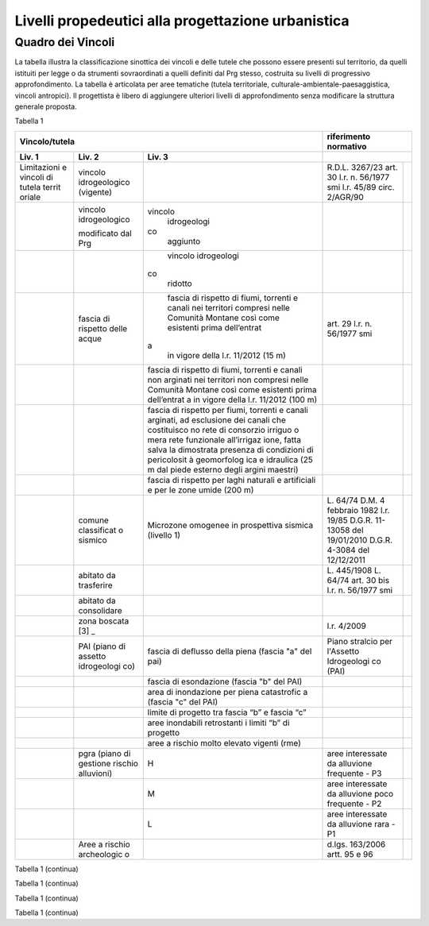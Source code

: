 Livelli propedeutici alla progettazione urbanistica
~~~~~~~~~~~~~~~~~~~~~~~~~~~~~~~~~~~~~~~~~~~~~~~~~~~

Quadro dei Vincoli
^^^^^^^^^^^^^^^^^^

La tabella illustra la classificazione sinottica dei vincoli e delle
tutele che possono essere presenti sul territorio, da quelli istituiti
per legge o da strumenti sovraordinati a quelli definiti dal Prg stesso,
costruita su livelli di progressivo approfondimento. La tabella è
articolata per aree tematiche (tutela territoriale,
culturale-ambientale-paesaggistica, vincoli antropici). Il progettista è
libero di aggiungere ulteriori livelli di approfondimento senza
modificare la struttura generale proposta.

Tabella 1

+-------------+-------------+-------------+-------------+-------------+
| **Vincolo/tutela**                      |**riferimento              |
|                                         |normativo**                |
+=============+=============+=============+=============+=============+
| **Liv. 1**  | **Liv. 2**  | **Liv. 3**  |                           |
+-------------+-------------+-------------+-------------+-------------+
|Limitazioni  |vincolo      |             | R.D.L.      |             |
|e vincoli di |idrogeologico|             | 3267/23     |             |
|tutela territ|(vigente)    |             | art. 30     |             |
|oriale       |             |             | l.r. n.     |             |
|             |             |             | 56/1977 smi |             |
|             |             |             | l.r. 45/89  |             |
|             |             |             | circ.       |             |
|             |             |             | 2/AGR/90    |             |
+-------------+-------------+-------------+-------------+-------------+
|             |vincolo      |vincolo      |             |             |
|             |idrogeologico| idrogeologi |             |             |
|             |             |co           |             |             |
|             |modificato   | aggiunto    |             |             |
|             |dal Prg      |             |             |             |
+-------------+-------------+-------------+-------------+-------------+
|             |             | vincolo     |             |             |
|             |             | idrogeologi |             |             |
|             |             |co           |             |             |
|             |             | ridotto     |             |             |
+-------------+-------------+-------------+-------------+-------------+
|             | fascia di   | fascia di   | art. 29     |             |
|             | rispetto    | rispetto di | l.r. n.     |             |
|             | delle acque | fiumi,      | 56/1977 smi |             |
|             |             | torrenti e  |             |             |
|             |             | canali nei  |             |             |
|             |             | territori   |             |             |
|             |             | compresi    |             |             |
|             |             | nelle       |             |             |
|             |             | Comunità    |             |             |
|             |             | Montane     |             |             |
|             |             | così come   |             |             |
|             |             | esistenti   |             |             |
|             |             | prima       |             |             |
|             |             | dell’entrat |             |             |
|             |             |a            |             |             |
|             |             | in vigore   |             |             |
|             |             | della l.r.  |             |             |
|             |             | 11/2012 (15 |             |             |
|             |             | m)          |             |             |
+-------------+-------------+-------------+-------------+-------------+
|             |             | fascia di   |             |             |
|             |             | rispetto di |             |             |
|             |             | fiumi,      |             |             |
|             |             | torrenti e  |             |             |
|             |             | canali non  |             |             |
|             |             | arginati    |             |             |
|             |             | nei         |             |             |
|             |             | territori   |             |             |
|             |             | non         |             |             |
|             |             | compresi    |             |             |
|             |             | nelle       |             |             |
|             |             | Comunità    |             |             |
|             |             | Montane     |             |             |
|             |             | così come   |             |             |
|             |             | esistenti   |             |             |
|             |             | prima       |             |             |
|             |             | dell’entrat |             |             |
|             |             | a           |             |             |
|             |             | in vigore   |             |             |
|             |             | della l.r.  |             |             |
|             |             | 11/2012     |             |             |
|             |             | (100 m)     |             |             |
+-------------+-------------+-------------+-------------+-------------+
|             |             | fascia di   |             |             |
|             |             | rispetto    |             |             |
|             |             | per fiumi,  |             |             |
|             |             | torrenti e  |             |             |
|             |             | canali      |             |             |
|             |             | arginati,   |             |             |
|             |             | ad          |             |             |
|             |             | esclusione  |             |             |
|             |             | dei canali  |             |             |
|             |             | che         |             |             |
|             |             | costituisco |             |             |
|             |             | no          |             |             |
|             |             | rete di     |             |             |
|             |             | consorzio   |             |             |
|             |             | irriguo o   |             |             |
|             |             | mera rete   |             |             |
|             |             | funzionale  |             |             |
|             |             | all’irrigaz |             |             |
|             |             | ione,       |             |             |
|             |             | fatta salva |             |             |
|             |             | la          |             |             |
|             |             | dimostrata  |             |             |
|             |             | presenza di |             |             |
|             |             | condizioni  |             |             |
|             |             | di          |             |             |
|             |             | pericolosit |             |             |
|             |             | à           |             |             |
|             |             | geomorfolog |             |             |
|             |             | ica         |             |             |
|             |             | e idraulica |             |             |
|             |             | (25 m dal   |             |             |
|             |             | piede       |             |             |
|             |             | esterno     |             |             |
|             |             | degli       |             |             |
|             |             | argini      |             |             |
|             |             | maestri)    |             |             |
+-------------+-------------+-------------+-------------+-------------+
|             |             | fascia di   |             |             |
|             |             | rispetto    |             |             |
|             |             | per laghi   |             |             |
|             |             | naturali e  |             |             |
|             |             | artificiali |             |             |
|             |             | e per le    |             |             |
|             |             | zone umide  |             |             |
|             |             | (200 m)     |             |             |
+-------------+-------------+-------------+-------------+-------------+
|             | comune      | Microzone   | L. 64/74    |             |
|             | classificat | omogenee in | D.M. 4      |             |
|             | o           | prospettiva | febbraio    |             |
|             | sismico     | sismica     | 1982        |             |
|             |             | (livello 1) | l.r. 19/85  |             |
|             |             |             | D.G.R.      |             |
|             |             |             | 11-13058    |             |
|             |             |             | del         |             |
|             |             |             | 19/01/2010  |             |
|             |             |             | D.G.R.      |             |
|             |             |             | 4-3084 del  |             |
|             |             |             | 12/12/2011  |             |
+-------------+-------------+-------------+-------------+-------------+
|             | abitato da  |             | L. 445/1908 |             |
|             | trasferire  |             | L. 64/74    |             |
|             |             |             | art. 30 bis |             |
|             |             |             | l.r. n.     |             |
|             |             |             | 56/1977 smi |             |
+-------------+-------------+-------------+-------------+-------------+
|             | abitato da  |             |             |             |
|             | consolidare |             |             |             |
+-------------+-------------+-------------+-------------+-------------+
|             | zona        |             | l.r. 4/2009 |             |
|             | boscata [3] |             |             |             |
|             | _           |             |             |             |
+-------------+-------------+-------------+-------------+-------------+
|             | PAI (piano  | fascia di   | Piano       |             |
|             | di assetto  | deflusso    | stralcio    |             |
|             | idrogeologi | della piena | per         |             |
|             | co)         | (fascia "a" | l'Assetto   |             |
|             |             | del pai)    | Idrogeologi |             |
|             |             |             | co          |             |
|             |             |             | (PAI)       |             |
+-------------+-------------+-------------+-------------+-------------+
|             |             | fascia di   |             |             |
|             |             | esondazione |             |             |
|             |             | (fascia "b" |             |             |
|             |             | del PAI)    |             |             |
+-------------+-------------+-------------+-------------+-------------+
|             |             | area di     |             |             |
|             |             | inondazione |             |             |
|             |             | per piena   |             |             |
|             |             | catastrofic |             |             |
|             |             | a           |             |             |
|             |             | (fascia "c" |             |             |
|             |             | del PAI)    |             |             |
+-------------+-------------+-------------+-------------+-------------+
|             |             | limite di   |             |             |
|             |             | progetto    |             |             |
|             |             | tra fascia  |             |             |
|             |             | “b” e       |             |             |
|             |             | fascia “c”  |             |             |
+-------------+-------------+-------------+-------------+-------------+
|             |             | aree        |             |             |
|             |             | inondabili  |             |             |
|             |             | retrostanti |             |             |
|             |             | i limiti    |             |             |
|             |             | “b” di      |             |             |
|             |             | progetto    |             |             |
+-------------+-------------+-------------+-------------+-------------+
|             |             | aree a      |             |             |
|             |             | rischio     |             |             |
|             |             | molto       |             |             |
|             |             | elevato     |             |             |
|             |             | vigenti     |             |             |
|             |             | (rme)       |             |             |
+-------------+-------------+-------------+-------------+-------------+
|             | pgra (piano | H           | aree        |             |
|             | di gestione |             | interessate |             |
|             | rischio     |             | da          |             |
|             | alluvioni)  |             | alluvione   |             |
|             |             |             | frequente - |             |
|             |             |             | P3          |             |
+-------------+-------------+-------------+-------------+-------------+
|             |             | M           | aree        |             |
|             |             |             | interessate |             |
|             |             |             | da          |             |
|             |             |             | alluvione   |             |
|             |             |             | poco        |             |
|             |             |             | frequente - |             |
|             |             |             | P2          |             |
+-------------+-------------+-------------+-------------+-------------+
|             |             | L           | aree        |             |
|             |             |             | interessate |             |
|             |             |             | da          |             |
|             |             |             | alluvione   |             |
|             |             |             | rara - P1   |             |
+-------------+-------------+-------------+-------------+-------------+
|             | Aree a      |             | d.lgs.      |             |
|             | rischio     |             | 163/2006    |             |
|             | archeologic |             | artt. 95 e  |             |
|             | o           |             | 96          |             |
+-------------+-------------+-------------+-------------+-------------+

Tabella 1 (continua)

+---------+---------+---------+---------+---------+---------+---------+
| **Vinco | Riferim |
| lo/tute | ento    |
| la**    | normati |
|         | vo      |
+=========+=========+=========+=========+=========+=========+=========+
| **Liv.  | **Liv.  | **Liv.  | **Liv.  |         |         |         |
| 1**     | 2**     | 3**     | 4**     |         |         |         |
+---------+---------+---------+---------+---------+---------+---------+
|    Limi | Frana   | FA      | Attivo  |         | *Per i  | Circola |
| tazioni |         |         |         |         | codici  | re      |
|    e    | (Legend |         |         |         | relativ | PGR n.  |
|    idon | a       |         |         |         | i       | 7/LAP/9 |
| eità    | regiona |         |         |         | alle    | 6       |
|    di   | le)     |         |         |         | varie   | e       |
|    cara |         |         |         |         | tipolog | success |
| ttere   |         |         |         |         | ie      | iva     |
|    geol |         |         |         |         | di      | Nota    |
| ogico,  |         |         |         |         | movimen | Tecnica |
|    geom |         |         |         |         | to      | del     |
| orfolog |         |         |         |         | occorre | 1999    |
| ico,    |         |         |         |         | fare    |         |
|    geot |         |         |         |         | riferim | DGR n.  |
| ecnico  |         |         |         |         | ento    | 64-7417 |
|         |         |         |         |         | alle    | del     |
|         |         |         |         |         | indicaz | 7/4/201 |
|         |         |         |         |         | ioni    | 4       |
|         |         |         |         |         | contenu |         |
|         |         |         |         |         | te      |         |
|         |         |         |         |         | al      |         |
|         |         |         |         |         | punto 3 |         |
|         |         |         |         |         | della   |         |
|         |         |         |         |         | Parte   |         |
|         |         |         |         |         | II      |         |
|         |         |         |         |         | dell’al |         |
|         |         |         |         |         | legato  |         |
|         |         |         |         |         | A alla  |         |
|         |         |         |         |         | DGR n.  |         |
|         |         |         |         |         | 64-7417 |         |
|         |         |         |         |         | del     |         |
|         |         |         |         |         | 7/4/14* |         |
+---------+---------+---------+---------+---------+---------+---------+
|         |         | FQ      | Quiesce |         |         |         |
|         |         |         | nte     |         |         |         |
+---------+---------+---------+---------+---------+---------+---------+
|         |         | FS      | Stabili |         |         |         |
|         |         |         | zzato   |         |         |         |
+---------+---------+---------+---------+---------+---------+---------+
|         | Conoide | CAe     | Attivo  | CAe1    | Senza   |         |
|         | (Legend |         | a       |         | interve |         |
|         | a       |         | pericol |         | nti     |         |
|         | regiona |         | osità   |         |         |         |
|         | le)     |         | molto   |         |         |         |
|         |         |         | elevata |         |         |         |
+---------+---------+---------+---------+---------+---------+---------+
|         |         |         |         | CAe2    | Con     |         |
|         |         |         |         |         | interve |         |
|         |         |         |         |         | nti     |         |
|         |         |         |         |         | miglior |         |
|         |         |         |         |         | ativi   |         |
+---------+---------+---------+---------+---------+---------+---------+
|         |         | CAb     | Attivo  | CAb1    | Senza   |         |
|         |         |         | a       |         | interve |         |
|         |         |         | pericol |         | nti     |         |
|         |         |         | osità   |         |         |         |
|         |         |         | elevata |         |         |         |
+---------+---------+---------+---------+---------+---------+---------+
|         |         |         |         | CAb2    | Con     |         |
|         |         |         |         |         | interve |         |
|         |         |         |         |         | nti     |         |
|         |         |         |         |         | miglior |         |
|         |         |         |         |         | ativi   |         |
+---------+---------+---------+---------+---------+---------+---------+
|         |         | CAm     | Attivo  | CAm1    | Con     |         |
|         |         |         | a       |         | interve |         |
|         |         |         | pericol |         | nti     |         |
|         |         |         | osità   |         | miglior |         |
|         |         |         | media/m |         | ativi   |         |
|         |         |         | oderata |         |         |         |
+---------+---------+---------+---------+---------+---------+---------+
|         |         |         |         | CAm2    | Senza   |         |
|         |         |         |         |         | interve |         |
|         |         |         |         |         | nti     |         |
+---------+---------+---------+---------+---------+---------+---------+
|         |         | CS      | Stabili |         |         |         |
|         |         |         | zzato   |         |         |         |
|         |         |         | a       |         |         |         |
|         |         |         | pericol |         |         |         |
|         |         |         | osità   |         |         |         |
|         |         |         | media/m |         |         |         |
|         |         |         | oderata |         |         |         |
+---------+---------+---------+---------+---------+---------+---------+
|         | Esondaz | Ee\ :su | Lineare |         |         |         |
|         | ione    | b:`L`   | a       |         |         |         |
|         | reticol |         | pericol |         |         |         |
|         | o       |         | osità   |         |         |         |
|         | minore  |         | molto   |         |         |         |
|         | (Legend |         | elevata |         |         |         |
|         | a       |         |         |         |         |         |
|         | regiona |         |         |         |         |         |
|         | le)     |         |         |         |         |         |
+---------+---------+---------+---------+---------+---------+---------+
|         |         | Eb\ :su | Lineare |         |         |         |
|         |         | b:`L`   | a       |         |         |         |
|         |         |         | pericol |         |         |         |
|         |         |         | osità   |         |         |         |
|         |         |         | elevata |         |         |         |
+---------+---------+---------+---------+---------+---------+---------+
|         |         | Em\ :su | Lineare |         |         |         |
|         |         | b:`L`   | a       |         |         |         |
|         |         |         | pericol |         |         |         |
|         |         |         | osità   |         |         |         |
|         |         |         | media/m |         |         |         |
|         |         |         | oderata |         |         |         |
+---------+---------+---------+---------+---------+---------+---------+
|         |         | Ee\ :su | Areale  |         |         |         |
|         |         | b:`A`   | a       |         |         |         |
|         |         |         | pericol |         |         |         |
|         |         |         | osità   |         |         |         |
|         |         |         | molto   |         |         |         |
|         |         |         | elevata |         |         |         |
+---------+---------+---------+---------+---------+---------+---------+
|         |         | Eb\ :su | Areale  |         |         |         |
|         |         | b:`A`   | a       |         |         |         |
|         |         |         | pericol |         |         |         |
|         |         |         | osità   |         |         |         |
|         |         |         | elevata |         |         |         |
+---------+---------+---------+---------+---------+---------+---------+
|         |         | Em\ :su | Areale  |         |         |         |
|         |         | b:`A`   | a       |         |         |         |
|         |         |         | pericol |         |         |         |
|         |         |         | osità   |         |         |         |
|         |         |         | media/m |         |         |         |
|         |         |         | oderata |         |         |         |
+---------+---------+---------+---------+---------+---------+---------+
|         | Valanga | Ve      | Pericol | Ve1     | Senza   |         |
|         | (Legend |         | osità   |         | interve |         |
|         | a       |         | elevata |         | nti     |         |
|         | regiona |         |         |         |         |         |
|         | le)     |         |         |         |         |         |
+---------+---------+---------+---------+---------+---------+---------+
|         |         |         |         | Ve2     | Con     |         |
|         |         |         |         |         | interve |         |
|         |         |         |         |         | nti     |         |
|         |         |         |         |         | miglior |         |
|         |         |         |         |         | ativi   |         |
+---------+---------+---------+---------+---------+---------+---------+
|         |         | Vm      | Pericol | Vm1     | Senza   |         |
|         |         |         | osità   |         | interve |         |
|         |         |         | moderat |         | nti     |         |
|         |         |         | a       |         |         |         |
+---------+---------+---------+---------+---------+---------+---------+
|         |         |         |         | Vm2     | Con     |         |
|         |         |         |         |         | interve |         |
|         |         |         |         |         | nti     |         |
|         |         |         |         |         | miglior |         |
|         |         |         |         |         | ativi   |         |
+---------+---------+---------+---------+---------+---------+---------+
|    Idon | Ambiti  | 1       |         | Circola |         |         |
| eità    | senza   |         |         | re      |         |         |
|    geol | partico |         |         | PGR n.  |         |         |
| ogica   | lari    |         |         | 7/LAP/9 |         |         |
|    all' | limitaz |         |         | 6       |         |         |
| utilizz | ioni    |         |         | e       |         |         |
| azione  | geomorf |         |         | success |         |         |
|    urba | ologich |         |         | iva     |         |         |
| nistica | e       |         |         | Nota    |         |         |
|         | (classe |         |         | Tecnica |         |         |
|    del  | I)      |         |         | del     |         |         |
|    terr |         |         |         | 1999    |         |         |
| itorio  |         |         |         |         |         |         |
+---------+---------+---------+---------+---------+---------+---------+
|         | Ambiti  | 2       |         |         |         |         |
|         | a       |         |         |         |         |         |
|         | moderat |         |         |         |         |         |
|         | a       |         |         |         |         |         |
|         | pericol |         |         |         |         |         |
|         | osità   |         |         |         |         |         |
|         | geomorf |         |         |         |         |         |
|         | ologica |         |         |         |         |         |
|         | (classe |         |         |         |         |         |
|         | II)     |         |         |         |         |         |
+---------+---------+---------+---------+---------+---------+---------+
|         | Ambiti  | 3A      | Ambiti  |         |         |         |
|         | a       |         | inedifi |         |         |         |
|         | pericol |         | cati    |         |         |         |
|         | osità   |         | inidone |         |         |         |
|         | elevata |         | i       |         |         |         |
|         | (classe |         | a nuovi |         |         |         |
|         | III)    |         | insedia |         |         |         |
|         |         |         | menti   |         |         |         |
|         |         |         | (classe |         |         |         |
|         |         |         | IIIa)   |         |         |         |
+---------+---------+---------+---------+---------+---------+---------+
|         |         | 3B      | Ambiti  | 3B1     | Classe  |         |
|         |         |         | edifica |         | 3B1     |         |
|         |         |         | ti      |         |         |         |
|         |         |         | da      |         |         |         |
|         |         |         | sottopo |         |         |         |
|         |         |         | rre     |         |         |         |
|         |         |         | ad      |         |         |         |
|         |         |         | interve |         |         |         |
|         |         |         | nti     |         |         |         |
|         |         |         | di      |         |         |         |
|         |         |         | riasset |         |         |         |
|         |         |         | to      |         |         |         |
|         |         |         | (classe |         |         |         |
|         |         |         | IIIb)   |         |         |         |
+---------+---------+---------+---------+---------+---------+---------+
|         |         |         |         | 3B2     | Classe  |         |
|         |         |         |         |         | 3B2     |         |
+---------+---------+---------+---------+---------+---------+---------+
|         |         |         |         | 3B3     | Classe  |         |
|         |         |         |         |         | 3B3     |         |
+---------+---------+---------+---------+---------+---------+---------+
|         |         |         |         | 3B4     | Classe  |         |
|         |         |         |         |         | 3B4     |         |
+---------+---------+---------+---------+---------+---------+---------+
|         |         | 3C      | Ambiti  |         |         |         |
|         |         |         | edifica |         |         |         |
|         |         |         | ti      |         |         |         |
|         |         |         | da      |         |         |         |
|         |         |         | rilocal |         |         |         |
|         |         |         | izzare  |         |         |         |
|         |         |         | (classe |         |         |         |
|         |         |         | IIIc)   |         |         |         |
+---------+---------+---------+---------+---------+---------+---------+

Tabella 1 (continua)

+-----------------+-----------------+-----------------+-----------------+
| **Vincolo/tutel | **Riferimento   |
| a**             | normativo**     |
+=================+=================+=================+=================+
| **Liv. 1**      | **Liv. 2**      | **Liv. 3**      |                 |
+-----------------+-----------------+-----------------+-----------------+
|    TUTELA       | Beni culturali  |                 | artt. 10 e 12   |
|    CULTURALE,   |                 |                 | del D.lgs       |
|    PAESAGGISTIC |                 |                 | 42/2004         |
| A               |                 |                 |                 |
|    E AMBIENTALE |                 |                 |                 |
+-----------------+-----------------+-----------------+-----------------+
|                 | Beni e          |                 | art. 24 lr      |
|                 | insediamenti di |                 | 56/77           |
|                 | interesse       |                 |                 |
|                 | storico         |                 |                 |
|                 | artistico       |                 |                 |
|                 | paesaggistico   |                 |                 |
|                 | (ex art 24 lr   |                 |                 |
|                 | 56/77),         |                 |                 |
|                 | compresi gli    |                 |                 |
|                 | elementi        |                 |                 |
|                 | architettonici  |                 |                 |
|                 | e/o decorativi  |                 |                 |
|                 | di pregio       |                 |                 |
|                 | meritevoli di   |                 |                 |
|                 | tutela  [5]_    |                 |                 |
+-----------------+-----------------+-----------------+-----------------+
|                 | Immobili e aree |                 | art. 157 del    |
|                 | di notevole     |                 | D.lgs. 42/2004  |
|                 | interesse       |                 | (L. 778/1922 e  |
|                 | pubblico (ex    |                 | L. 1497/1939)   |
|                 | 778-1497)       |                 |                 |
+-----------------+-----------------+-----------------+-----------------+
|                 | Immobili e aree |                 | art. 157 del    |
|                 | di notevole     |                 | D.lgs. 42/2004  |
|                 | interesse       |                 | (L. 1497/1939,  |
|                 | pubblico (c.d.  |                 | D.M. 21/9/1984  |
|                 | "Galassini")    |                 | e D.L. 312/1985 |
|                 |                 |                 | con DD.MM.      |
|                 |                 |                 | 1/8/1985)       |
+-----------------+-----------------+-----------------+-----------------+
|                 | Immobili e aree |                 | art. 136 del    |
|                 | di notevole     |                 | D.lgs. 42/2004  |
|                 | interesse       |                 | (artt. dal 138  |
|                 | pubblico (ex    |                 | al 141del       |
|                 | Codice)         |                 | Codice stesso)  |
+-----------------+-----------------+-----------------+-----------------+
|                 | Alberi          |                 | art. 157 del    |
|                 | monumentali     |                 | D.lgs. 42/2004  |
|                 |                 |                 | (l.r. 50/1995)  |
+-----------------+-----------------+-----------------+-----------------+
|                 | Territori       |                 | comma 1, lett.  |
|                 | contermini ai   |                 | B art. 142 del  |
|                 | laghi compresi  |                 | D.lgs. 42/2004  |
|                 | in una fascia   |                 |                 |
|                 | della           |                 |                 |
|                 | profondità di   |                 |                 |
|                 | 300 m           |                 |                 |
+-----------------+-----------------+-----------------+-----------------+
|                 | Fiumi, i        |                 | comma 1, lett.  |
|                 | torrenti, corsi |                 | c art. 142 del  |
|                 | d'acqua e le    |                 | D.lgs. 42/2004  |
|                 | relative sponde |                 |                 |
|                 | o piedi degli   |                 |                 |
|                 | argini per una  |                 |                 |
|                 | fascia di 150 m |                 |                 |
+-----------------+-----------------+-----------------+-----------------+
|                 | Montagne per la |                 | comma 1, lett.  |
|                 | parte eccedente |                 | d art. 142 del  |
|                 | 1.600 m s.l.m.  |                 | D.lgs. 42/2004  |
|                 | per la catena   |                 |                 |
|                 | alpina e 1.200  |                 |                 |
|                 | m s.l.m. per la |                 |                 |
|                 | catena          |                 |                 |
|                 | appenninica     |                 |                 |
+-----------------+-----------------+-----------------+-----------------+
|                 | Ghiacciai e     |                 | comma 1, lett.  |
|                 | circhi glaciali |                 | e art. 142 del  |
|                 |                 |                 | D.lgs. 42/2004  |
+-----------------+-----------------+-----------------+-----------------+
|                 | Parchi e        |                 | comma1, lett. f |
|                 | riserve         |                 | art. 142 del    |
|                 | nazionali o     |                 | D.lgs. 42/2004, |
|                 | regionali,      |                 | L.394/1991, lr  |
|                 | nonché i        |                 | 19/2009         |
|                 | territori di    |                 |                 |
|                 | protezione      |                 |                 |
|                 | esterna dei     |                 |                 |
|                 | parchi          |                 |                 |
+-----------------+-----------------+-----------------+-----------------+
|                 | Territori       |                 | comma 1, lett.  |
|                 | coperti da      |                 | g art. 142 del  |
|                 | foreste e da    |                 | D.lgs. 42/2004  |
|                 | boschi          |                 |                 |
+-----------------+-----------------+-----------------+-----------------+
|                 | Zone gravate da |                 | comma , lett. h |
|                 | usi civici      |                 | art. 142 del    |
|                 |                 |                 | D.lgs. 42/2004  |
+-----------------+-----------------+-----------------+-----------------+
|                 | Zone umide      |                 | comma 1, lett.  |
|                 |                 |                 | i art. 142 del  |
|                 |                 |                 | D.lgs. 42/2004  |
+-----------------+-----------------+-----------------+-----------------+
|                 | Zone di         |                 | comma 1, lett.  |
|                 | interesse       |                 | m art. 142 del  |
|                 | archeologico    |                 | D.lgs. 42/2004  |
+-----------------+-----------------+-----------------+-----------------+
|                 | Rete Natura2000 | siti di         | Direttiva       |
|                 |                 | importanza      | 92/43/CEE,      |
|                 |                 | comunitaria     | Direttiva       |
|                 |                 |                 | 2009/147/CEE,   |
|                 |                 |                 | DPR 357/1997,   |
|                 |                 |                 | l.r. 19/2009    |
+-----------------+-----------------+-----------------+-----------------+
|                 |                 | zone di         |                 |
|                 |                 | protezione      |                 |
|                 |                 | speciale        |                 |
+-----------------+-----------------+-----------------+-----------------+
|                 |                 | zone speciali   |                 |
|                 |                 | di              |                 |
|                 |                 | conservazione   |                 |
+-----------------+-----------------+-----------------+-----------------+
|                 | Elementi di     | zone naturali   | l.r. 19/2009    |
|                 | interesse       | di salvaguardia |                 |
|                 | naturalistico-t |                 |                 |
|                 | erritoriale     |                 |                 |
+-----------------+-----------------+-----------------+-----------------+
|                 |                 | corridoi        |                 |
|                 |                 | ecologici       |                 |
+-----------------+-----------------+-----------------+-----------------+
|                 | Siti inseriti   |                 |                 |
|                 | nel patrimonio  |                 |                 |
|                 | mondiale        |                 |                 |
|                 | dell’UNESCO     |                 |                 |
+-----------------+-----------------+-----------------+-----------------+
|                 | Siti UNESCO -   |                 |                 |
|                 | proposte di     |                 |                 |
|                 | candidature in  |                 |                 |
|                 | atto            |                 |                 |
+-----------------+-----------------+-----------------+-----------------+
|                 | Piani           | Piani           | l.r. 56/1977    |
|                 | sovraordinati   | paesistici      |                 |
|                 |                 | provinciali e   |                 |
|                 |                 | regionali       |                 |
+-----------------+-----------------+-----------------+-----------------+

Tabella 1 (continua)

+-----------------+-----------------+-----------------+-----------------+
| Vincolo/tutela  | Riferimento     |
|                 | normativo       |
+=================+=================+=================+=================+
| **Liv. 1**      | **Liv. 2**      | **Liv. 3**      |                 |
+-----------------+-----------------+-----------------+-----------------+
|    VINCOLI      | Fascia di       |                 | art. 27, c.4,   |
|    ANTROPICI    | rispetto        |                 | l.r. n. 56/1977 |
|                 | cimiteriale     |                 | smi; L.         |
|                 | (200 m dal      |                 | 166/2002        |
|                 | centro abitato) |                 |                 |
+-----------------+-----------------+-----------------+-----------------+
|                 | Fascia di       | fascia di       | art. 27 l.r. n. |
|                 | rispetto        | rispetto da     | 56/1977 smi, L. |
|                 | stradale        | rete            | 166/2002,       |
|                 |                 | autostradale    | Codice della    |
|                 |                 | (tipo a > = 60  | strada          |
|                 |                 | m / 30 m        |                 |
|                 |                 | all’interno     |                 |
|                 |                 | dell’abitato)   |                 |
+-----------------+-----------------+-----------------+-----------------+
|                 |                 | fascia di       |                 |
|                 |                 | rispetto da     |                 |
|                 |                 | strada          |                 |
|                 |                 | extraurbana     |                 |
|                 |                 | principale      |                 |
|                 |                 | (tipo b > = 40  |                 |
|                 |                 | m)              |                 |
+-----------------+-----------------+-----------------+-----------------+
|                 |                 | fascia di       |                 |
|                 |                 | rispetto da     |                 |
|                 |                 | strada          |                 |
|                 |                 | extraurbana     |                 |
|                 |                 | secondaria      |                 |
|                 |                 | (tipo c > = 30  |                 |
|                 |                 | m / 20 m        |                 |
|                 |                 | interno         |                 |
|                 |                 | abitato)        |                 |
+-----------------+-----------------+-----------------+-----------------+
|                 |                 | fascia di       |                 |
|                 |                 | rispetto da     |                 |
|                 |                 | strada urbana   |                 |
|                 |                 | di scorrimento  |                 |
|                 |                 | (tipo d > = 20  |                 |
|                 |                 | m)              |                 |
+-----------------+-----------------+-----------------+-----------------+
|                 |                 | fascia di       |                 |
|                 |                 | rispetto da     |                 |
|                 |                 | strada urbana   |                 |
|                 |                 | di quartiere    |                 |
|                 |                 | (tipo e > = 20  |                 |
|                 |                 | m)              |                 |
+-----------------+-----------------+-----------------+-----------------+
|                 |                 | fascia di       |                 |
|                 |                 | rispetto da     |                 |
|                 |                 | strada locale   |                 |
|                 |                 | (tipo f > = 20  |                 |
|                 |                 | m)              |                 |
+-----------------+-----------------+-----------------+-----------------+
|                 | Fascia di       | fascia di       | art. 27 l.r. n. |
|                 | rispetto        | rispetto        | 56/1977 smi     |
|                 | ferroviaria     | ferroviaria     |                 |
|                 |                 | (alta velocità) | art. 49 d.P.R.  |
|                 |                 |                 | n. 753/1980     |
+-----------------+-----------------+-----------------+-----------------+
|                 |                 | fascia di       |                 |
|                 |                 | rispetto        |                 |
|                 |                 | ferroviaria (30 |                 |
|                 |                 | m)              |                 |
+-----------------+-----------------+-----------------+-----------------+
|                 |                 | fascia di       |                 |
|                 |                 | rispetto della  |                 |
|                 |                 | metropolitana   |                 |
+-----------------+-----------------+-----------------+-----------------+
|                 | Fascia di       |                 | R.D. 635/40;    |
|                 | rispetto da     |                 | circ. 35/53;    |
|                 | lavorazione/dep |                 | circ. 91/54;    |
|                 | osito           |                 | circ. 74/56;    |
|                 | di materiali    |                 | art 27 l.r.     |
|                 | pericolosi o    |                 | 56/1977 e       |
|                 | insalubri       |                 | s.m.i.          |
+-----------------+-----------------+-----------------+-----------------+
|                 | Fascia di       |                 | art.27 l.r. n.  |
|                 | rispetto da     |                 | 56/1977 smi;    |
|                 | impianto di     |                 | art. 31 c. 3    |
|                 | depurazione (>= |                 | Piano Tutela    |
|                 | 100 m)          |                 | Acque           |
+-----------------+-----------------+-----------------+-----------------+
|                 | Fascia di       |                 | circ.56/54;     |
|                 | rispetto da     |                 | circ.91/54;     |
|                 | metanodotto     |                 | circ.74/56;     |
|                 |                 |                 | D.M.24/11/1984; |
|                 |                 |                 | DM 16/11/1999   |
+-----------------+-----------------+-----------------+-----------------+
|                 | Fascia di       |                 |                 |
|                 | rispetto da     |                 |                 |
|                 | gasdotto        |                 |                 |
+-----------------+-----------------+-----------------+-----------------+
|                 | Fascia di       |                 |                 |
|                 | rispetto da     |                 |                 |
|                 | oleodotto       |                 |                 |
+-----------------+-----------------+-----------------+-----------------+
|                 | Fascia di       | DPA e APA       | legge 36 del    |
|                 | rispetto per    |                 | 22/02/2001;     |
|                 | gli             |                 |                 |
|                 | elettrodotti    |                 | DPCM            |
|                 |                 |                 | 08/07/2003; DM  |
|                 |                 |                 | 29/05/2008      |
+-----------------+-----------------+-----------------+-----------------+
|                 | Fascia di       |                 | l.r. 14/12/89   |
|                 | rispetto da     |                 | n. 74, l.r.     |
|                 | impianto di     |                 | 2/2009          |
|                 | risalita a fune |                 |                 |
+-----------------+-----------------+-----------------+-----------------+
|                 | Area sciabile   |                 | l.r. 2/2009     |
+-----------------+-----------------+-----------------+-----------------+
|                 | Fascia di       | fascia di       | art. 27 l.r. n. |
|                 | rispetto dalle  | rispetto delle  | 56/1977 smi     |
|                 | stalle          | nuove stalle    |                 |
|                 |                 | dall'abitazione |                 |
|                 |                 | del conduttore  |                 |
+-----------------+-----------------+-----------------+-----------------+
|                 |                 | fascia di       |                 |
|                 |                 | rispetto delle  |                 |
|                 |                 | nuove stalle da |                 |
|                 |                 | altri edifici   |                 |
+-----------------+-----------------+-----------------+-----------------+
|                 |                 | fascia di       |                 |
|                 |                 | rispetto delle  |                 |
|                 |                 | stalle da       |                 |
|                 |                 | centri abitati  |                 |
+-----------------+-----------------+-----------------+-----------------+
|                 |                 | Fascia di       |                 |
|                 |                 | rispetto delle  |                 |
|                 |                 | nuove           |                 |
|                 |                 | abitazioni      |                 |
|                 |                 | dalle stalle    |                 |
|                 |                 | esistenti       |                 |
+-----------------+-----------------+-----------------+-----------------+
|                 | Servitù alla    | Servitù         | L.58/63; nota   |
|                 | navigazione     | navigazione     | M.T./90         |
|                 | aerea           | aerea - fascia  | ostacoli alla   |
|                 |                 | perimetrale 1:7 | navigazione     |
|                 |                 | (300 m)         | aerea           |
+-----------------+-----------------+-----------------+-----------------+
|                 |                 | Servitù         |                 |
|                 |                 | navigazione     |                 |
|                 |                 | aerea - piano   |                 |
|                 |                 | orizzontale     |                 |
|                 |                 | (h=+45m)        |                 |
+-----------------+-----------------+-----------------+-----------------+
|                 |                 | Servitù         |                 |
|                 |                 | navigazione     |                 |
|                 |                 | aerea - piano   |                 |
|                 |                 | conico 1:20     |                 |
+-----------------+-----------------+-----------------+-----------------+
|                 | Servitù alla    | Servitù alla    | L.58/63; nota   |
|                 | direzione di    | direzione di    | M.T./90         |
|                 | volo            | volo -          | ostacoli alla   |
|                 |                 | inedificabilità | direzione di    |
|                 |                 | assoluta        | volo            |
+-----------------+-----------------+-----------------+-----------------+
|                 |                 | servitù alla    |                 |
|                 |                 | direzione di    |                 |
|                 |                 | volo - pendenza |                 |
|                 |                 | 1:50            |                 |
+-----------------+-----------------+-----------------+-----------------+
|                 |                 | servitù alla    |                 |
|                 |                 | direzione di    |                 |
|                 |                 | volo - pendenza |                 |
|                 |                 | 1:40            |                 |
+-----------------+-----------------+-----------------+-----------------+
|                 | Servitù         |                 | D.P.R.780/79    |
|                 | militare        |                 |                 |
+-----------------+-----------------+-----------------+-----------------+
|                 | Vincolo         |                 | DPR 43/1973     |
|                 | doganale        |                 |                 |
+-----------------+-----------------+-----------------+-----------------+

Tabella 1 (continua)

+-----------------+-----------------+-----------------+-----------------+
| Vincolo/tutela  | Riferimento     |
|                 | normativo       |
+=================+=================+=================+=================+
| **Liv. 1**      | **Liv. 2**      | **Liv. 3**      |                 |
+-----------------+-----------------+-----------------+-----------------+
|    VINCOLI      | Area di         | zona di tutela  | art. 94 d.lgs.  |
|    ANTROPICI    | salvaguardia    | assoluta delle  | 152/2006        |
|                 | delle risorse   | opere di presa  |                 |
|                 | idriche         | idrica (> = 10  |                 |
|                 |                 | m.)             |                 |
+-----------------+-----------------+-----------------+-----------------+
|                 |                 | zona di         |                 |
|                 |                 | rispetto delle  |                 |
|                 |                 | risorse idriche |                 |
|                 |                 | (> = 200 m.)    |                 |
+-----------------+-----------------+-----------------+-----------------+
|                 |                 | zona di         | regolamento     |
|                 |                 | rispetto        | 15/R/2006       |
|                 |                 | ristretta delle |                 |
|                 |                 | risorse idriche |                 |
+-----------------+-----------------+-----------------+-----------------+
|                 |                 | zona di         |                 |
|                 |                 | rispetto        |                 |
|                 |                 | allargata delle |                 |
|                 |                 | risorse idriche |                 |
+-----------------+-----------------+-----------------+-----------------+
|                 | Area di         |                 | Piano di Tutela |
|                 | salvaguardia    |                 | delle Acque     |
|                 | delle aree di   |                 | approvato con   |
|                 | ricarica        |                 | DCR 117- 10731  |
|                 | dell’acquifero  |                 | del 13/03/2007  |
|                 | profondo        |                 |                 |
+-----------------+-----------------+-----------------+-----------------+
|                 | Edificio        |                 |  d.lgs.         |
|                 | industriale/azi |                 | 105/2015 ex     |
|                 | enda            |                 | Direttiva       |
|                 | a rischio di    |                 | 2012/18UE-DM9/5 |
|                 | incidente       |                 | /2001           |
|                 | rilevante       |                 |                 |
+-----------------+-----------------+-----------------+-----------------+
|                 | Vincolo di      |                 | Art 13 l.r.     |
|                 | inedificabilità |                 | 56/1977 s.m.i.  |
|                 | generica        |                 |                 |
+-----------------+-----------------+-----------------+-----------------+
